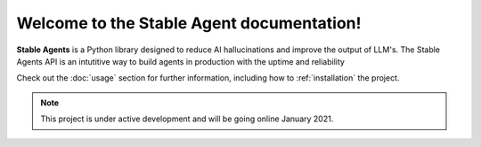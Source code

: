 Welcome to the Stable Agent documentation!
===================================

**Stable Agents** is a Python library designed to reduce AI hallucinations and improve the output of LLM's. 
The Stable Agents API is an intutitive way to build agents in production with the uptime and reliability

Check out the :doc:`usage` section for further information, including
how to :ref:`installation` the project.

.. note::

   This project is under active development and will be going online January 2021.
